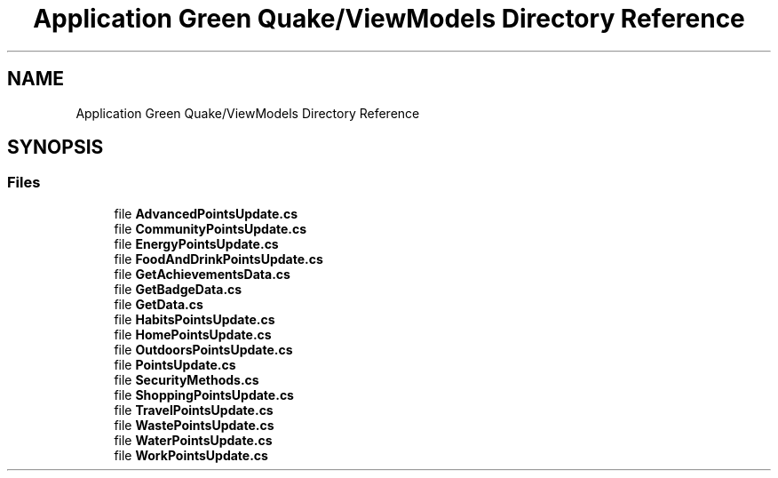 .TH "Application Green Quake/ViewModels Directory Reference" 3 "Thu Apr 29 2021" "Version 1.0" "Green Quake" \" -*- nroff -*-
.ad l
.nh
.SH NAME
Application Green Quake/ViewModels Directory Reference
.SH SYNOPSIS
.br
.PP
.SS "Files"

.in +1c
.ti -1c
.RI "file \fBAdvancedPointsUpdate\&.cs\fP"
.br
.ti -1c
.RI "file \fBCommunityPointsUpdate\&.cs\fP"
.br
.ti -1c
.RI "file \fBEnergyPointsUpdate\&.cs\fP"
.br
.ti -1c
.RI "file \fBFoodAndDrinkPointsUpdate\&.cs\fP"
.br
.ti -1c
.RI "file \fBGetAchievementsData\&.cs\fP"
.br
.ti -1c
.RI "file \fBGetBadgeData\&.cs\fP"
.br
.ti -1c
.RI "file \fBGetData\&.cs\fP"
.br
.ti -1c
.RI "file \fBHabitsPointsUpdate\&.cs\fP"
.br
.ti -1c
.RI "file \fBHomePointsUpdate\&.cs\fP"
.br
.ti -1c
.RI "file \fBOutdoorsPointsUpdate\&.cs\fP"
.br
.ti -1c
.RI "file \fBPointsUpdate\&.cs\fP"
.br
.ti -1c
.RI "file \fBSecurityMethods\&.cs\fP"
.br
.ti -1c
.RI "file \fBShoppingPointsUpdate\&.cs\fP"
.br
.ti -1c
.RI "file \fBTravelPointsUpdate\&.cs\fP"
.br
.ti -1c
.RI "file \fBWastePointsUpdate\&.cs\fP"
.br
.ti -1c
.RI "file \fBWaterPointsUpdate\&.cs\fP"
.br
.ti -1c
.RI "file \fBWorkPointsUpdate\&.cs\fP"
.br
.in -1c
